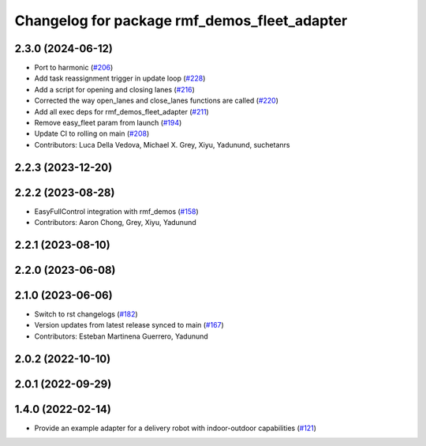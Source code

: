 ^^^^^^^^^^^^^^^^^^^^^^^^^^^^^^^^^^^^^^^^^^^^^
Changelog for package rmf_demos_fleet_adapter
^^^^^^^^^^^^^^^^^^^^^^^^^^^^^^^^^^^^^^^^^^^^^

2.3.0 (2024-06-12)
------------------
* Port to harmonic (`#206 <https://github.com/open-rmf/rmf_demos/pull/206>`_)
* Add task reassignment trigger in update loop (`#228 <https://github.com/open-rmf/rmf_demos/pull/228>`_)
* Add a script for opening and closing lanes (`#216 <https://github.com/open-rmf/rmf_demos/pull/216>`_)
* Corrected the way open_lanes and close_lanes functions are called (`#220 <https://github.com/open-rmf/rmf_demos/pull/220>`_)
* Add all exec deps for rmf_demos_fleet_adapter (`#211 <https://github.com/open-rmf/rmf_demos/pull/211>`_)
* Remove easy_fleet param from launch (`#194 <https://github.com/open-rmf/rmf_demos/pull/194>`_)
* Update CI to rolling on main (`#208 <https://github.com/open-rmf/rmf_demos/pull/208>`_)
* Contributors: Luca Della Vedova, Michael X. Grey, Xiyu, Yadunund, suchetanrs

2.2.3 (2023-12-20)
------------------

2.2.2 (2023-08-28)
------------------
* EasyFullControl integration with rmf_demos (`#158 <https://github.com/open-rmf/rmf_demos/pull/158>`_)
* Contributors: Aaron Chong, Grey, Xiyu, Yadunund

2.2.1 (2023-08-10)
------------------

2.2.0 (2023-06-08)
------------------

2.1.0 (2023-06-06)
------------------
* Switch to rst changelogs (`#182 <https://github.com/open-rmf/rmf_demos/pull/182>`_)
* Version updates from latest release synced to main (`#167 <https://github.com/open-rmf/rmf_demos/pull/167>`_)
* Contributors: Esteban Martinena Guerrero, Yadunund

2.0.2 (2022-10-10)
------------------

2.0.1 (2022-09-29)
------------------

1.4.0 (2022-02-14)
------------------
* Provide an example adapter for a delivery robot with indoor-outdoor capabilities (`#121 <https://github.com/open-rmf/rmf_demos/pull/121>`_)
